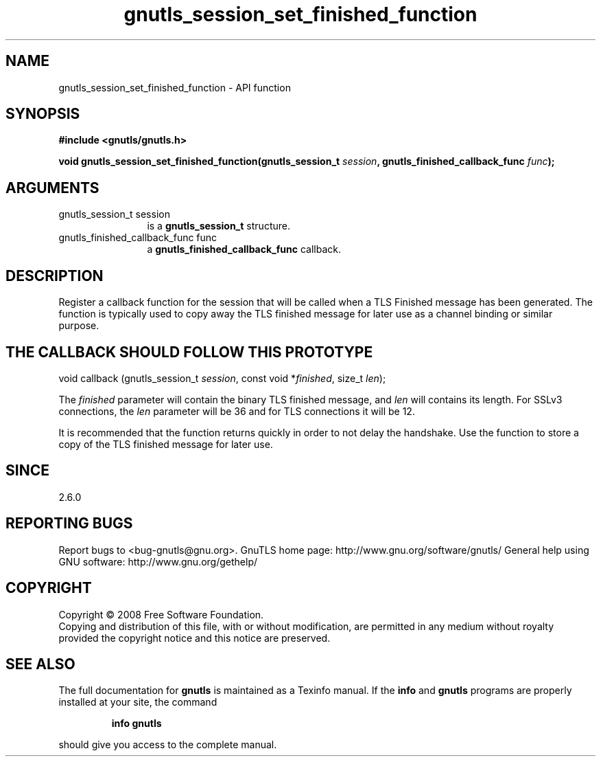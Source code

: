 .\" DO NOT MODIFY THIS FILE!  It was generated by gdoc.
.TH "gnutls_session_set_finished_function" 3 "2.8.5" "gnutls" "gnutls"
.SH NAME
gnutls_session_set_finished_function \- API function
.SH SYNOPSIS
.B #include <gnutls/gnutls.h>
.sp
.BI "void gnutls_session_set_finished_function(gnutls_session_t " session ", gnutls_finished_callback_func " func ");"
.SH ARGUMENTS
.IP "gnutls_session_t session" 12
is a \fBgnutls_session_t\fP structure.
.IP "gnutls_finished_callback_func func" 12
a \fBgnutls_finished_callback_func\fP callback.
.SH "DESCRIPTION"
Register a callback function for the session that will be called
when a TLS Finished message has been generated.  The function is
typically used to copy away the TLS finished message for later use
as a channel binding or similar purpose.
.SH "THE CALLBACK SHOULD FOLLOW THIS PROTOTYPE"

void callback (gnutls_session_t \fIsession\fP, const void *\fIfinished\fP, size_t \fIlen\fP);

The \fIfinished\fP parameter will contain the binary TLS finished
message, and \fIlen\fP will contains its length.  For SSLv3 connections,
the \fIlen\fP parameter will be 36 and for TLS connections it will be
12.

It is recommended that the function returns quickly in order to not
delay the handshake.  Use the function to store a copy of the TLS
finished message for later use.
.SH "SINCE"
2.6.0
.SH "REPORTING BUGS"
Report bugs to <bug-gnutls@gnu.org>.
GnuTLS home page: http://www.gnu.org/software/gnutls/
General help using GNU software: http://www.gnu.org/gethelp/
.SH COPYRIGHT
Copyright \(co 2008 Free Software Foundation.
.br
Copying and distribution of this file, with or without modification,
are permitted in any medium without royalty provided the copyright
notice and this notice are preserved.
.SH "SEE ALSO"
The full documentation for
.B gnutls
is maintained as a Texinfo manual.  If the
.B info
and
.B gnutls
programs are properly installed at your site, the command
.IP
.B info gnutls
.PP
should give you access to the complete manual.
